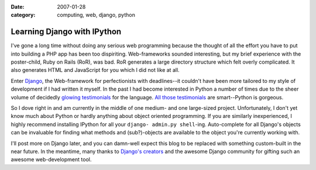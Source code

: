 :date: 2007-01-28
:category: computing, web, django, python

============================
Learning Django with IPython
============================

I've gone a long time without doing any serious web programming because the
thought of all the effort you have to put into building a PHP app has been
too dispiriting. Web-frameworks sounded interesting, but my brief experience
with the poster-child, Ruby on Rails (RoR), was bad. RoR generates a large
directory structure which felt overly complicated. It also generates HTML and
JavaScript for you which I did not like at all.

Enter `Django`_, the Web-framework for perfectionists with deadlines--it
couldn't have been more tailored to my style of development if I had written
it myself. In the past I had become interested in Python a number of times
due to the sheer volume of decidedly `glowing testimonials`_ for the
language. `All those testimonials`_ are smart--Python is gorgeous.

So I dove right in and am currently in the middle of one medium- and one
large-sized project. Unfortunately, I don't yet know much about Python or
hardly anything about object oriented programming. If you are similarly
inexperienced, I highly recommend installing IPython for all your ``django-
admin.py shell``-ing. Auto-complete for all Django's objects can be
invaluable for finding what methods and (sub?)-objects are available to the
object you're currently working with.

I'll post more on Django later, and you can damn-well expect this blog to be
replaced with something custom-built in the near future. In the meantime,
many thanks to `Django's creators`_ and the awesome Django community for
gifting such an awesome web-development tool.


.. _Django: http://www.djangoproject.com/
.. _glowing testimonials: http://www.linuxjournal.com/article/3882
.. _All those testimonials: http://www.python.org/about/success/
.. _`Django's creators`: http://www.djangoproject.com/documentation/faq/#who-s-behind-this
